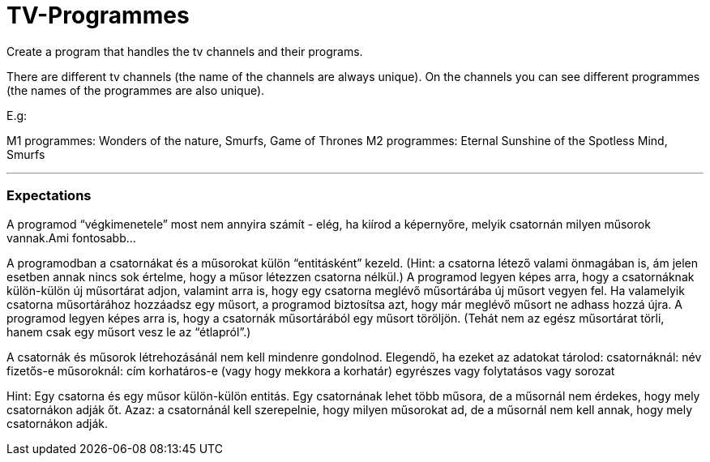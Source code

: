 = TV-Programmes

Create a program that handles the tv channels and their programs.

There are different tv channels (the name of the channels are always unique). On the channels you can see different
programmes (the names of the programmes are also unique).

E.g:

M1 programmes: Wonders of the nature, Smurfs, Game of Thrones
M2 programmes: Eternal Sunshine of the Spotless Mind, Smurfs

---

=== Expectations




A programod “végkimenetele” most nem annyira számít - elég, ha kiírod a képernyőre, melyik csatornán milyen műsorok vannak.Ami fontosabb…

A programodban a csatornákat és a műsorokat külön “entitásként” kezeld. (Hint: a csatorna létező valami önmagában is, ám jelen esetben annak nincs sok értelme, hogy a műsor létezzen csatorna nélkül.)
A programod legyen képes arra, hogy a csatornáknak külön-külön új műsortárat adjon, valamint arra is, hogy egy csatorna meglévő műsortárába új műsort vegyen fel. Ha valamelyik csatorna műsortárához hozzáadsz egy műsort, a programod biztosítsa azt, hogy már meglévő műsort ne adhass hozzá újra.
A programod legyen képes arra is, hogy a csatornák műsortárából egy műsort töröljön. (Tehát nem az egész műsortárat törli, hanem csak egy műsort vesz le az “étlapról”.)

A csatornák és műsorok létrehozásánál nem kell mindenre gondolnod. Elegendő, ha ezeket az adatokat tárolod:
csatornáknál:
név
fizetős-e
műsoroknál:
cím
korhatáros-e (vagy hogy mekkora a korhatár)
egyrészes vagy folytatásos vagy sorozat

Hint: Egy csatorna és egy műsor külön-külön entitás. Egy csatornának lehet több műsora, de a műsornál nem érdekes, hogy mely csatornákon adják őt. Azaz: a csatornánál kell szerepelnie, hogy milyen műsorokat ad, de a műsornál nem kell annak, hogy mely csatornákon adják.

